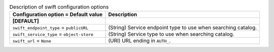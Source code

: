 ..
    Warning: Do not edit this file. It is automatically generated from the
    software project's code and your changes will be overwritten.

    The tool to generate this file lives in openstack-doc-tools repository.

    Please make any changes needed in the code, then run the
    autogenerate-config-doc tool from the openstack-doc-tools repository, or
    ask for help on the documentation mailing list, IRC channel or meeting.

.. _trove-swift:

.. list-table:: Description of swift configuration options
   :header-rows: 1
   :class: config-ref-table

   * - Configuration option = Default value
     - Description
   * - **[DEFAULT]**
     -
   * - ``swift_endpoint_type`` = ``publicURL``
     - (String) Service endpoint type to use when searching catalog.
   * - ``swift_service_type`` = ``object-store``
     - (String) Service type to use when searching catalog.
   * - ``swift_url`` = ``None``
     - (URI) URL ending in ``AUTH_``.
